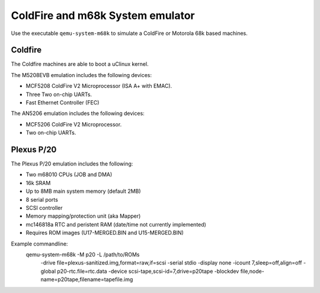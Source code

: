 .. _ColdFire-m68k-System-emulator:

ColdFire and m68k System emulator
---------------------------------

Use the executable ``qemu-system-m68k`` to simulate a ColdFire or Motorola 68k based machines.

Coldfire
========

The Coldfire machines are able to boot a uClinux kernel.

The M5208EVB emulation includes the following devices:

-  MCF5208 ColdFire V2 Microprocessor (ISA A+ with EMAC).

-  Three Two on-chip UARTs.

-  Fast Ethernet Controller (FEC)

The AN5206 emulation includes the following devices:

-  MCF5206 ColdFire V2 Microprocessor.

-  Two on-chip UARTs.

Plexus P/20
===========

The Plexus P/20 emulation includes the following:

- Two m68010 CPUs (JOB and DMA)

- 16k SRAM

- Up to 8MB main system memory (default 2MB)

- 8 serial ports

- SCSI controller

- Memory mapping/protection unit (aka Mapper)

- mc146818a RTC and peristent RAM (date/time not currently implemented) 

- Requires ROM images (U17-MERGED.BIN and U15-MERGED.BIN)

Example commandline:
  qemu-system-m68k -M p20 -L /path/to/ROMs \
      -drive file=plexus-sanitized.img,format=raw,if=scsi \
      -serial stdio -display none \
      -icount 7,sleep=off,align=off \
      -global p20-rtc.file=rtc.data \
      -device scsi-tape,scsi-id=7,drive=p20tape -blockdev file,node-name=p20tape,filename=tapefile.img
